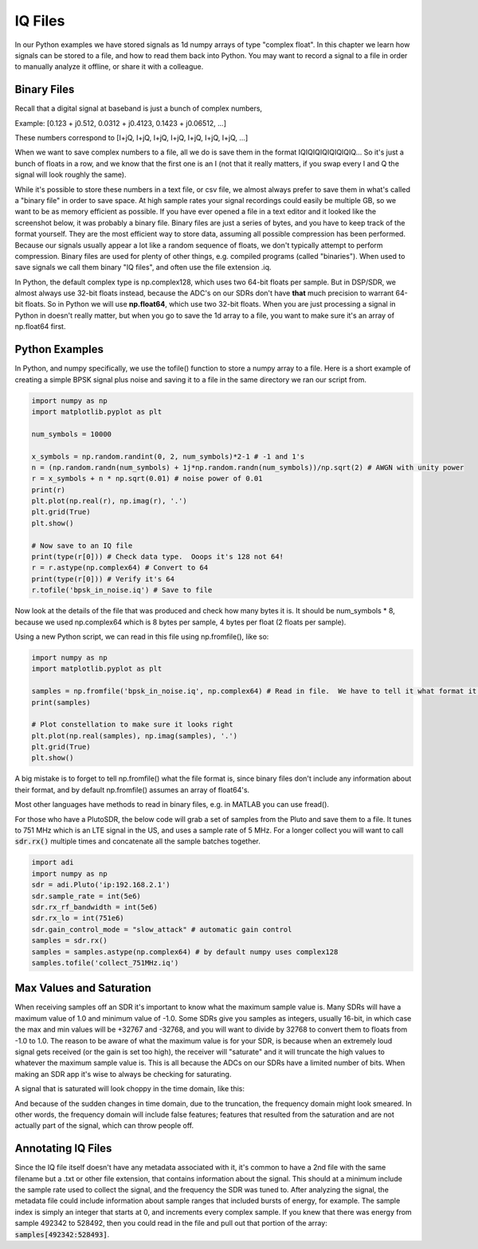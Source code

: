 #############
IQ Files
#############

In our Python examples we have stored signals as 1d numpy arrays of type "complex float".  In this chapter we learn how signals can be stored to a file, and how to read them back into Python.  You may want to record a signal to a file in order to manually analyze it offline, or share it with a colleague. 

*************************
Binary Files
*************************

Recall that a digital signal at baseband is just a bunch of complex numbers,

Example: [0.123 + j0.512,    0.0312 + j0.4123,    0.1423 + j0.06512, ...]

These numbers correspond to [I+jQ, I+jQ, I+jQ, I+jQ, I+jQ, I+jQ, I+jQ, ...]

When we want to save complex numbers to a file, all we do is save them in the format IQIQIQIQIQIQIQIQ...  So it's just a bunch of floats in a row, and we know that the first one is an I (not that it really matters, if you swap every I and Q the signal will look roughly the same).

While it's possible to store these numbers in a text file, or csv file, we almost always prefer to save them in what's called a "binary file" in order to save space.  At high sample rates your signal recordings could easily be multiple GB, so we want to be as memory efficient as possible.  If you have ever opened a file in a text editor and it looked like the screenshot below, it was probably a binary file.  Binary files are just a series of bytes, and you have to keep track of the format yourself.  They are the most efficient way to store data, assuming all possible compression has been performed. Because our signals usually appear a lot like a random sequence of floats, we don't typically attempt to perform compression.  Binary files are used for plenty of other things, e.g. compiled programs (called "binaries").  When used to save signals we call them binary "IQ files", and often use the file extension .iq. 

.. image:: ../_static/binary_file.PNG
   :scale: 70 % 
   :align: center 

In Python, the default complex type is np.complex128, which uses two 64-bit floats per sample.  But in DSP/SDR, we almost always use 32-bit floats instead, because the ADC's on our SDRs don't have **that** much precision to warrant 64-bit floats.  So in Python we will use **np.float64**, which use two 32-bit floats.  When you are just processing a signal in Python in doesn't really matter, but when you go to save the 1d array to a file, you want to make sure it's an array of np.float64 first.

*************************
Python Examples
*************************

In Python, and numpy specifically, we use the tofile() function to store a numpy array to a file.  Here is a short example of creating a simple BPSK signal plus noise and saving it to a file in the same directory we ran our script from.

.. code-block:: python

	import numpy as np
	import matplotlib.pyplot as plt
	
	num_symbols = 10000
	
	x_symbols = np.random.randint(0, 2, num_symbols)*2-1 # -1 and 1's
	n = (np.random.randn(num_symbols) + 1j*np.random.randn(num_symbols))/np.sqrt(2) # AWGN with unity power
	r = x_symbols + n * np.sqrt(0.01) # noise power of 0.01
	print(r)
	plt.plot(np.real(r), np.imag(r), '.')
	plt.grid(True)
	plt.show()
	
	# Now save to an IQ file
	print(type(r[0])) # Check data type.  Ooops it's 128 not 64!
	r = r.astype(np.complex64) # Convert to 64
	print(type(r[0])) # Verify it's 64
	r.tofile('bpsk_in_noise.iq') # Save to file


Now look at the details of the file that was produced and check how many bytes it is.  It should be num_symbols * 8, because we used np.complex64 which is 8 bytes per sample, 4 bytes per float (2 floats per sample).  

Using a new Python script, we can read in this file using np.fromfile(), like so:

.. code-block:: python

	import numpy as np
	import matplotlib.pyplot as plt
	
	samples = np.fromfile('bpsk_in_noise.iq', np.complex64) # Read in file.  We have to tell it what format it is
	print(samples)
	
	# Plot constellation to make sure it looks right
	plt.plot(np.real(samples), np.imag(samples), '.')
	plt.grid(True)
	plt.show()

A big mistake is to forget to tell np.fromfile() what the file format is, since binary files don't include any information about their format, and by default np.fromfile() assumes an array of float64's.

Most other languages have methods to read in binary files, e.g. in MATLAB you can use fread().

For those who have a PlutoSDR, the below code will grab a set of samples from the Pluto and save them to a file.  It tunes to 751 MHz which is an LTE signal in the US, and uses a sample rate of 5 MHz.  For a longer collect you will want to call :code:`sdr.rx()` multiple times and concatenate all the sample batches together.

.. code-block:: python

	import adi
	import numpy as np
	sdr = adi.Pluto('ip:192.168.2.1')
	sdr.sample_rate = int(5e6)
	sdr.rx_rf_bandwidth = int(5e6)
	sdr.rx_lo = int(751e6)
	sdr.gain_control_mode = "slow_attack" # automatic gain control
	samples = sdr.rx()
	samples = samples.astype(np.complex64) # by default numpy uses complex128
	samples.tofile('collect_751MHz.iq')


*************************
Max Values and Saturation
*************************

When receiving samples off an SDR it's important to know what the maximum sample value is.  Many SDRs will have a maximum value of 1.0 and minimum value of -1.0.  Some SDRs give you samples as integers, usually 16-bit, in which case the max and min values will be +32767 and -32768, and you will want to divide by 32768 to convert them to floats from -1.0 to 1.0.  The reason to be aware of what the maximum value is for your SDR, is because when an extremely loud signal gets received (or the gain is set too high), the receiver will "saturate" and it will truncate the high values to whatever the maximum sample value is.  This is all because the ADCs on our SDRs have a limited number of bits.  When making an SDR app it's wise to always be checking for saturating.

A signal that is saturated will look choppy in the time domain, like this:

.. image:: ../_static/saturated_time.png
   :scale: 30 % 
   :align: center 

And because of the sudden changes in time domain, due to the truncation, the frequency domain might look smeared.  In other words, the frequency domain will include false features; features that resulted from the saturation and are not actually part of the signal, which can throw people off. 

*************************
Annotating IQ Files
*************************

Since the IQ file itself doesn't have any metadata associated with it, it's common to have a 2nd file with the same filename but a .txt or other file extension, that contains information about the signal.  This should at a minimum include the sample rate used to collect the signal, and the frequency the SDR was tuned to.  After analyzing the signal, the metadata file could include information about sample ranges that included bursts of energy, for example.  The sample index is simply an integer that starts at 0, and increments every complex sample.  If you knew that there was energy from sample 492342 to 528492, then you could read in the file and pull out that portion of the array: :code:`samples[492342:528493]`.
